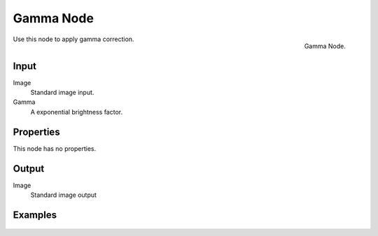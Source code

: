 ..    TODO/Review: {{review|text=The Gamma Node explanation is a mess |copy=X}}.

**********
Gamma Node
**********

.. figure:: /images/compositing_nodes_gamma.png
   :align: right
   :width: 150px

   Gamma Node.

Use this node to apply gamma correction.

Input
=====

Image
   Standard image input. 
Gamma
   A exponential brightness factor.


Properties
==========

This node has no properties.


Output
======

Image
   Standard image output


Examples
========

.. figure:: /images/Nodes-Gamma.jpg
   :width: 320px
